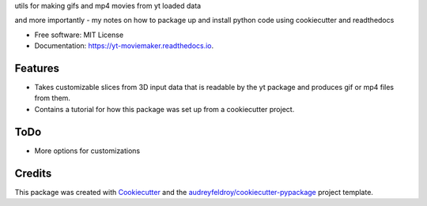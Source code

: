 

utils for making gifs and mp4 movies from yt loaded data

and more importantly - my notes on how to package up and install python code using cookiecutter and readthedocs

* Free software: MIT License
* Documentation: https://yt-moviemaker.readthedocs.io.

Features
=============

* Takes customizable slices from 3D input data that is readable by the yt package and produces gif or mp4 files from them. 
* Contains a tutorial for how this package was set up from a cookiecutter project. 

ToDo
========

* More options for customizations


Credits
===========

This package was created with `Cookiecutter <https://github.com/audreyfeldroy/cookiecutter>`_ and the `audreyfeldroy/cookiecutter-pypackage <https://github.com/audreyfeldroy/cookiecutter-pypackage>`_ project template.
